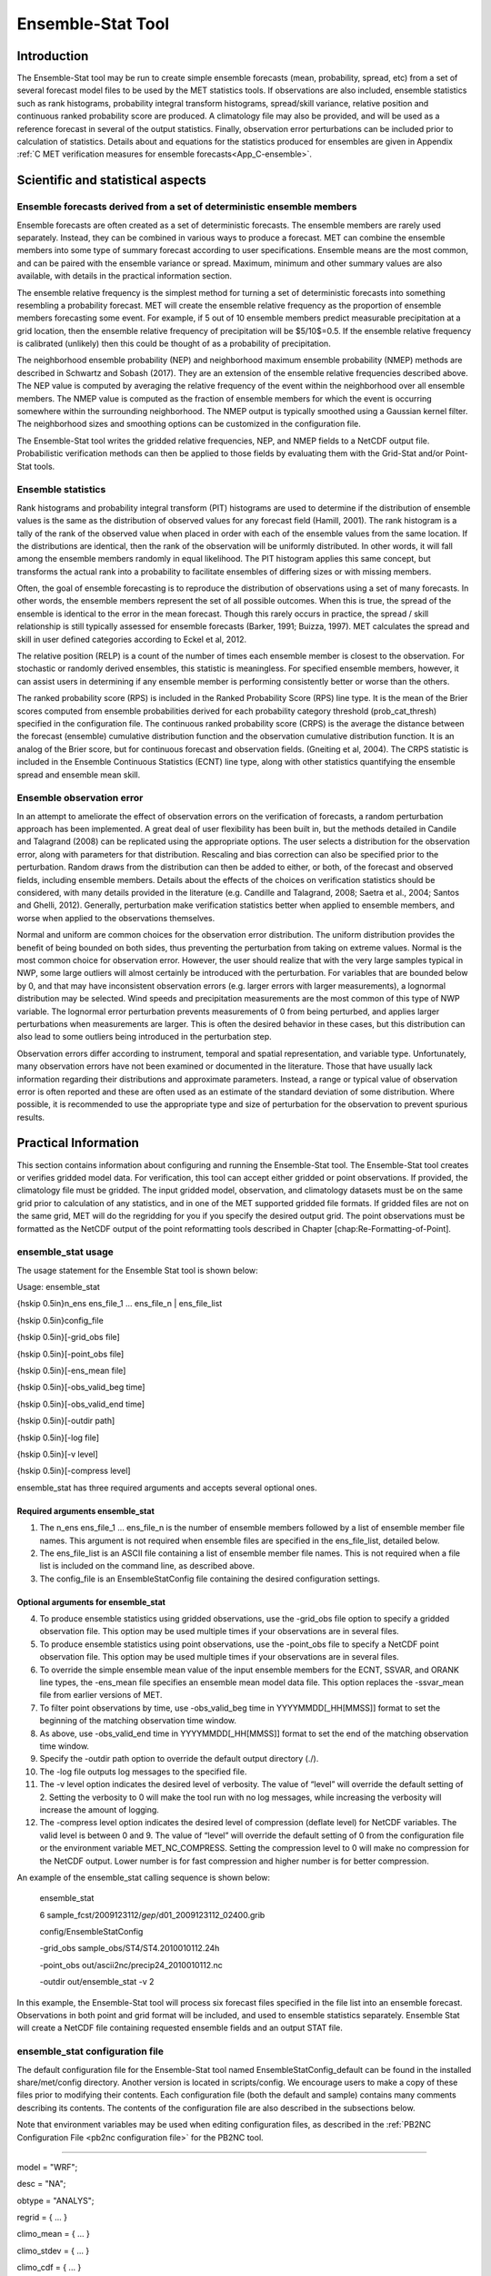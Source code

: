 .. _ensemble-stat:

Ensemble-Stat Tool
==================

Introduction
____________

The Ensemble-Stat tool may be run to create simple ensemble forecasts (mean, probability, spread, etc) from a set of several forecast model files to be used by the MET statistics tools. If observations are also included, ensemble statistics such as rank histograms, probability integral transform histograms, spread/skill variance, relative position and continuous ranked probability score are produced. A climatology file may also be provided, and will be used as a reference forecast in several of the output statistics. Finally, observation error perturbations can be included prior to calculation of statistics. Details about and equations for the statistics produced for ensembles are given in Appendix :ref:`C MET verification measures for ensemble forecasts<App_C-ensemble>`.

Scientific and statistical aspects
__________________________________

Ensemble forecasts derived from a set of deterministic ensemble members
~~~~~~~~~~~~~~~~~~~~~~~~~~~~~~~~~~~~~~~~~~~~~~~~~~~~~~~~~~~~~~~~~~~~~~~

Ensemble forecasts are often created as a set of deterministic forecasts. The ensemble members are rarely used separately. Instead, they can be combined in various ways to produce a forecast. MET can combine the ensemble members into some type of summary forecast according to user specifications. Ensemble means are the most common, and can be paired with the ensemble variance or spread. Maximum, minimum and other summary values are also available, with details in the practical information section.

The ensemble relative frequency is the simplest method for turning a set of deterministic forecasts into something resembling a probability forecast. MET will create the ensemble relative frequency as the proportion of ensemble members forecasting some event. For example, if 5 out of 10 ensemble members predict measurable precipitation at a grid location, then the ensemble relative frequency of precipitation will be $5/10$=0.5. If the ensemble relative frequency is calibrated (unlikely) then this could be thought of as a probability of precipitation.

The neighborhood ensemble probability (NEP) and neighborhood maximum ensemble probability (NMEP) methods are described in Schwartz and Sobash (2017). They are an extension of the ensemble relative frequencies described above. The NEP value is computed by averaging the relative frequency of the event within the neighborhood over all ensemble members. The NMEP value is computed as the fraction of ensemble members for which the event is occurring somewhere within the surrounding neighborhood. The NMEP output is typically smoothed using a Gaussian kernel filter. The neighborhood sizes and smoothing options can be customized in the configuration file.

The Ensemble-Stat tool writes the gridded relative frequencies, NEP, and NMEP fields to a NetCDF output file. Probabilistic verification methods can then be applied to those fields by evaluating them with the Grid-Stat and/or Point-Stat tools.

Ensemble statistics
~~~~~~~~~~~~~~~~~~~

Rank histograms and probability integral transform (PIT) histograms are used to determine if the distribution of ensemble values is the same as the distribution of observed values for any forecast field (Hamill, 2001). The rank histogram is a tally of the rank of the observed value when placed in order with each of the ensemble values from the same location. If the distributions are identical, then the rank of the observation will be uniformly distributed. In other words, it will fall among the ensemble members randomly in equal likelihood. The PIT histogram applies this same concept, but transforms the actual rank into a probability to facilitate ensembles of differing sizes or with missing members.

Often, the goal of ensemble forecasting is to reproduce the distribution of observations using a set of many forecasts. In other words, the ensemble members represent the set of all possible outcomes. When this is true, the spread of the ensemble is identical to the error in the mean forecast. Though this rarely occurs in practice, the spread / skill relationship is still typically assessed for ensemble forecasts (Barker, 1991; Buizza, 1997). MET calculates the spread and skill in user defined categories according to Eckel et al, 2012.

The relative position (RELP) is a count of the number of times each ensemble member is closest to the observation. For stochastic or randomly derived ensembles, this statistic is meaningless. For specified ensemble members, however, it can assist users in determining if any ensemble member is performing consistently better or worse than the others.

The ranked probability score (RPS) is included in the Ranked Probability Score (RPS) line type. It is the mean of the Brier scores computed from ensemble probabilities derived for each probability category threshold (prob_cat_thresh) specified in the configuration file. The continuous ranked probability score (CRPS) is the average the distance between the forecast (ensemble) cumulative distribution function and the observation cumulative distribution function. It is an analog of the Brier score, but for continuous forecast and observation fields. (Gneiting et al, 2004). The CRPS statistic is included in the Ensemble Continuous Statistics (ECNT) line type, along with other statistics quantifying the ensemble spread and ensemble mean skill.

Ensemble observation error
~~~~~~~~~~~~~~~~~~~~~~~~~~

In an attempt to ameliorate the effect of observation errors on the verification of forecasts, a random perturbation approach has been implemented. A great deal of user flexibility has been built in, but the methods detailed in Candile and Talagrand (2008) can be replicated using the appropriate options. The user selects a distribution for the observation error, along with parameters for that distribution. Rescaling and bias correction can also be specified prior to the perturbation. Random draws from the distribution can then be added to either, or both, of the forecast and observed fields, including ensemble members. Details about the effects of the choices on verification statistics should be considered, with many details provided in the literature (e.g. Candille and Talagrand, 2008; Saetra et al., 2004; Santos and Ghelli, 2012). Generally, perturbation make verification statistics better when applied to ensemble members, and worse when applied to the observations themselves.

Normal and uniform are common choices for the observation error distribution. The uniform distribution provides the benefit of being bounded on both sides, thus preventing the perturbation from taking on extreme values. Normal is the most common choice for observation error. However, the user should realize that with the very large samples typical in NWP, some large outliers will almost certainly be introduced with the perturbation. For variables that are bounded below by 0, and that may have inconsistent observation errors (e.g. larger errors with larger measurements), a lognormal distribution may be selected. Wind speeds and precipitation measurements are the most common of this type of NWP variable. The lognormal error perturbation prevents measurements of 0 from being perturbed, and applies larger perturbations when measurements are larger. This is often the desired behavior in these cases, but this distribution can also lead to some outliers being introduced in the perturbation step.

Observation errors differ according to instrument, temporal and spatial representation, and variable type. Unfortunately, many observation errors have not been examined or documented in the literature. Those that have usually lack information regarding their distributions and approximate parameters. Instead, a range or typical value of observation error is often reported and these are often used as an estimate of the standard deviation of some distribution. Where possible, it is recommended to use the appropriate type and size of perturbation for the observation to prevent spurious results.

Practical Information
_____________________

This section contains information about configuring and running the Ensemble-Stat tool. The Ensemble-Stat tool creates or verifies gridded model data. For verification, this tool can accept either gridded or point observations. If provided, the climatology file must be gridded. The input gridded model, observation, and climatology datasets must be on the same grid prior to calculation of any statistics, and in one of the MET supported gridded file formats. If gridded files are not on the same grid, MET will do the regridding for you if you specify the desired output grid. The point observations must be formatted as the NetCDF output of the point reformatting tools described in Chapter [chap:Re-Formatting-of-Point].

ensemble_stat usage
~~~~~~~~~~~~~~~~~~~

The usage statement for the Ensemble Stat tool is shown below:

Usage: ensemble_stat

{\hskip 0.5in}n_ens ens_file_1 ... ens_file_n | ens_file_list

{\hskip 0.5in}config_file

{\hskip 0.5in}[-grid_obs file]

{\hskip 0.5in}[-point_obs file]

{\hskip 0.5in}[-ens_mean file]

{\hskip 0.5in}[-obs_valid_beg time]

{\hskip 0.5in}[-obs_valid_end time]

{\hskip 0.5in}[-outdir path]

{\hskip 0.5in}[-log file]

{\hskip 0.5in}[-v level]

{\hskip 0.5in}[-compress level]

ensemble_stat has three required arguments and accepts several optional ones.

Required arguments ensemble_stat
^^^^^^^^^^^^^^^^^^^^^^^^^^^^^^^^

1. The n_ens ens_file_1 ... ens_file_n is the number of ensemble members followed by a list of ensemble member file names. This argument is not required when ensemble files are specified in the ens_file_list, detailed below.

2. The ens_file_list is an ASCII file containing a list of ensemble member file names. This is not required when a file list is included on the command line, as described above.

3. The config_file is an EnsembleStatConfig file containing the desired configuration settings.

Optional arguments for ensemble_stat
^^^^^^^^^^^^^^^^^^^^^^^^^^^^^^^^^^^^

4. To produce ensemble statistics using gridded observations, use the -grid_obs file option to specify a gridded observation file. This option may be used multiple times if your observations are in several files.


5. To produce ensemble statistics using point observations, use the -point_obs file to specify a NetCDF point observation file. This option may be used multiple times if your observations are in several files.


6. To override the simple ensemble mean value of the input ensemble members for the ECNT, SSVAR, and ORANK line types, the -ens_mean file specifies an ensemble mean model data file. This option replaces the -ssvar_mean file from earlier versions of MET.

7. To filter point observations by time, use -obs_valid_beg time in YYYYMMDD[_HH[MMSS]] format to set the beginning of the matching observation time window.

8. As above, use -obs_valid_end time in YYYYMMDD[_HH[MMSS]] format to set the end of the matching observation time window.

9. Specify the -outdir path option to override the default output directory (./).

10. The -log file outputs log messages to the specified file.

11. The -v level option indicates the desired level of verbosity. The value of “level” will override the default setting of 2. Setting the verbosity to 0 will make the tool run with no log messages, while increasing the verbosity will increase the amount of logging.

12. The -compress level option indicates the desired level of compression (deflate level) for NetCDF variables. The valid level is between 0 and 9. The value of “level” will override the default setting of 0 from the configuration file or the environment variable MET_NC_COMPRESS. Setting the compression level to 0 will make no compression for the NetCDF output. Lower number is for fast compression and higher number is for better compression.

An example of the ensemble_stat calling sequence is shown below:

     ensemble_stat \

     6 sample_fcst/2009123112/*gep*/d01_2009123112_02400.grib \

     config/EnsembleStatConfig \

     -grid_obs sample_obs/ST4/ST4.2010010112.24h \

     -point_obs out/ascii2nc/precip24_2010010112.nc \

     -outdir out/ensemble_stat -v 2

In this example, the Ensemble-Stat tool will process six forecast files specified in the file list into an ensemble forecast. Observations in both point and grid format will be included, and used to ensemble statistics separately. Ensemble Stat will create a NetCDF file containing requested ensemble fields and an output STAT file.

ensemble_stat configuration file
~~~~~~~~~~~~~~~~~~~~~~~~~~~~~~~~

The default configuration file for the Ensemble-Stat tool named EnsembleStatConfig_default can be found in the installed share/met/config directory. Another version is located in scripts/config. We encourage users to make a copy of these files prior to modifying their contents. Each configuration file (both the default and sample) contains many comments describing its contents. The contents of the configuration file are also described in the subsections below.

Note that environment variables may be used when editing configuration files, as described in the :ref:`PB2NC Configuration File <pb2nc configuration file>` for the PB2NC tool.

____________________

model          = "WRF";

desc           = "NA";

obtype         = "ANALYS";

regrid         = { ... }

climo_mean     = { ... }

climo_stdev    = { ... }

climo_cdf      = { ... }

obs_window     = { beg = -5400; end =  5400; }

mask           = { grid = [ "FULL" ]; poly = []; sid = []; }

ci_alpha       = [ 0.05 ];

interp         = { field = BOTH; vld_thresh = 1.0; shape = SQUARE;
                    type = [ { method = NEAREST; width = 1; } ]; }
		    
sid_inc        = [];

sid_exc        = [];

duplicate_flag = NONE;

obs_quality    = [];

obs_summary    = NONE;

obs_perc_value = 50;

message_type_group_map = [...];

output_prefix  = "";

version        = "VN.N";

The configuration options listed above are common to many MET tools and are described in :ref:`Data I/O MET Configuration File Options<Data IO MET Configuration File Options>`.

_____________________

ens = {

ens_thresh = 1.0;

vld_thresh = 1.0;

field = [

       {


name = "APCP";

level = "A03";

cat_thresh = [ >0.0, >=5.0 ];

}

];

}

The ens dictionary defines which ensemble fields should be processed.

When summarizing the ensemble, compute a ratio of the number of valid ensemble fields to the total number of ensemble members. If this ratio is less than the ens_thresh, then quit with an error. This threshold must be between 0 and 1. Setting this threshold to 1 will require that all ensemble members be present to be processed.


When summarizing the ensemble, for each grid point compute a ratio of the number of valid data values to the number of ensemble members. If that ratio is less than vld_thresh, write out bad data. This threshold must be between 0 and 1. Setting this threshold to 1 will require each grid point to contain valid data for all ensemble members.


For each field listed in the forecast field, give the name and vertical or accumulation level, plus one or more categorical thresholds. The thresholds are specified using symbols, as shown above. It is the user's responsibility to know the units for each model variable and to choose appropriate threshold values. The thresholds are used to define ensemble relative frequencies, e.g. a threshold of >=5 can be used to compute the proportion of ensemble members predicting precipitation of at least 5mm at each grid point.

_______________________

nbrhd_prob = {

width      = [ 5 ];

shape      = CIRCLE;

vld_thresh = 0.0;


}


The nbrhd_prob dictionary defines the neighborhoods used to compute NEP and NMEP output.


The neighborhood shape is a SQUARE or CIRCLE centered on the current point, and the width array specifies the width of the square or diameter of the circle as an odd integer. The vld_thresh entry is a number between 0 and 1 specifying the required ratio of valid data in the neighborhood for an output value to be computed.


If ensemble_flag.nep is set to TRUE, NEP output is created for each combination of the categorical threshold (cat_thresh) and neighborhood width specified.

_____________________


nmep_smooth = {

vld_thresh      = 0.0;

shape           = CIRCLE;

gaussian_dx     = 81.27;

gaussian_radius = 120;

type = [

{

method = GAUSSIAN;


width  = 1;

}


];


}


Similar to the interp dictionary, the nmep_smooth dictionary includes a type array of dictionaries to define one or more methods for smoothing the NMEP data. Setting the interpolation method to nearest neighbor (NEAREST) effectively disables this smoothing step.


If ensemble_flag.nmep is set to TRUE, NMEP output is created for each combination of the categorical threshold (cat_thresh), neighborhood width (nbrhd_prob.width), and smoothing method(nmep_smooth.type) specified.

_____________________

obs_thresh = [ NA ];


The obs_thresh entry is an array of thresholds for filtering observation values prior to applying ensemble verification logic. The default setting of NA means that no observations should be filtered out. Verification output will be computed separately for each threshold specified. This option may be set separately for each obs.field entry.

____________________

skip_const = FALSE;


Setting skip_const to true tells Ensemble-Stat to exclude pairs where all the ensemble members and the observation have a constant value. For example, exclude points with zero precipitation amounts from all output line types. This option may be set separately for each obs.field entry. When set to false, constant points are and the observation rank is chosen at random.

____________________


ens_ssvar_bin_size = 1.0;


ens_phist_bin_size = 0.05;


prob_cat_thresh    = [];


Setting up the fcst and obs dictionaries of the configuration file is described in :ref:`Data I/O MET Configuration File Options<Data IO MET Configuration File Options>`. The following are some special consideration for the Ensemble-Stat tool.


The ens and fcst dictionaries do not need to include the same fields. Users may specify any number of ensemble fields to be summarized, but generally there are many fewer fields with verifying observations available. The ens dictionary specifies the fields to be summarized while the fcst dictionary specifies the fields to be verified.


The obs dictionary looks very similar to the fcst dictionary. If verifying against point observations which are assigned GRIB1 codes, the observation section must be defined following GRIB1 conventions. When verifying GRIB1 forecast data, one can easily copy over the forecast settings to the observation dictionary using obs = fcst;. However, when verifying non-GRIB1 forecast data, users will need to specify the fcst and obs sections separately.


The ens_ssvar_bin_size and ens_phist_bin_size specify the width of the categorical bins used to accumulate frequencies for spread-skill-variance or probability integral transform statistics, respectively.


The prob_cat_thresh entry is an array of thresholds to be applied in the computation of the RPS line type. Since these thresholds can change for each variable, they can be specified separately for each fcst.field entry. If left empty but climatology data is provided, the climo_cdf thresholds will be used instead. If not climatology data is provide, and the RPS output line type is requested, then the prob_cat_thresh array must be defined.

__________________

obs_error = {


flag             = FALSE;


dist_type        = NONE;


dist_parm        = [];


inst_bias_scale  = 1.0;


inst_bias_offset = 0.0;


}


The obs_error dictionary controls how observation error information should be handled. This dictionary may be set separately for each obs.field entry. Observation error information can either be specified directly in the configuration file or by parsing information from an external table file. By default, the **MET_BASE/data/table_files/obs_error_table.txt** file is read but this may be overridden by setting the $MET_OBS_ERROR_TABLE environment variable at runtime.


The flag entry toggles the observation error logic on (TRUE) and off (FALSE). When flag is TRUE, random observation error perturbations are applied to the ensemble member values. No perturbation is applied to the observation values but the bias scale and offset values, if specified, are applied.


The dist_type entry may be set to NONE, NORMAL, LOGNORMAL, EXPONENTIAL,CHISQUARED, GAMMA, UNIFORM, or BETA. The default value of NONE indicates that the observation error table file should be used rather than the configuration file settings.


The dist_parm entry is an array of length 1 or 2 specifying the parameters for the distribution selected in dist_type. The GAMMA, UNIFORM, and BETA distributions are defined by two parameters, specified as a comma-separated list (a,b), whereas all other distributions are defined by a single parameter.


The inst_bias_scale and inst_bias_offset entries specify bias scale and offset values that should be applied to observation values prior to perturbing them. These entries enable bias-correction on the fly.


Defining the observation error information in the configuration file is convenient but limited. The random perturbations for all points in the current verification task are drawn from the same distribution. Specifying an observation error table file instead (by setting dist_type = NONE;) provides much finer control, enabling the user to define observation error distribution information and bias-correction logic separately for each observation variable name, message type, PrepBUFR report type, input report type, instrument type, station ID, range of heights, range of pressure levels, and range of values.

_________________

output_flag = {


ecnt  = NONE;


rps   = NONE;


rhist = NONE;


phist = NONE;


orank = NONE;


ssvar = NONE;


relp  = NONE;


}


The output_flag array controls the type of output that is generated. Each flag corresponds to an output line type in the STAT file. Setting the flag to NONE indicates that the line type should not be generated. Setting the flag to STAT indicates that the line type should be written to the STAT file only. Setting the flag to BOTH indicates that the line type should be written to the STAT file as well as a separate ASCII file where the data is grouped by line type. The output flags correspond to the following output line types:


1. ECNT for Continuous Ensemble Statistics

2. RPS for Ranked Probability Score Statistics

3. RHIST for Ranked Histogram Counts

4. PHIST for Probability Integral Transform Histogram Counts

5. ORANK for Ensemble Matched Pair Information when point observations are supplied

6. SSVAR for Binned Spread/Skill Variance Information

7. RELP for Relative Position Counts

_____________________

.. code-block:: none
		
     ensemble_flag = {
          latlon    = TRUE;
	  mean      = TRUE;
	  stdev     = TRUE;
	  minus     = TRUE;
	  plus      = TRUE;
	  min       = TRUE;
	  max       = TRUE;
	  range     = TRUE;
	  vld_count = TRUE;
	  frequency = TRUE;
	  nep       = FALSE;
	  nmep      = FALSE;
	  rank      = TRUE;
	  weight    = FALSE;
      }

The ensemble_flag specifies which derived ensemble fields should be calculated and output. Setting the flag to TRUE produces output of the specified field, while FALSE produces no output for that field type. The flags correspond to the following output line types:

1. Grid Latitude and Longitude Fields

2. Ensemble Mean Field

3. Ensemble Standard Deviation Field

4. Ensemble Mean - One Standard Deviation Field

5. Ensemble Mean + One Standard Deviation Field

6. Ensemble Minimum Field

7. Ensemble Maximum Field

8. Ensemble Range Field

9. Ensemble Valid Data Count

10. Ensemble Relative Frequency for each categorical threshold (cat_thresh) specified. This is an uncalibrated probability forecast.

11. Neighborhood Ensemble Probability for each categorical threshold (cat_thresh) and neighborhood width (nbrhd_prob.width) specified.

12. Neighborhood Maximum Ensemble Probability for each categorical threshold (cat_thresh), neighborhood width (nbrhd_prob.width), and smoothing method (nmep_smooth.type) specified.

13. Observation Ranks for input gridded observations are written to a separate NetCDF output file.

14. The grid area weights applied are written to the Observation Rank output file.

__________________

.. code-block:: none
		
    nc_var_str = "";


The nc_var_str entry specifies a string for each ensemble field and verification task. This string is parsed from each ens.field and obs.field dictionary entry and is used to customize the variable names written to theNetCDF output file. The default is an empty string, meaning that no customization is applied to the output variable names. When the Ensemble-Stat config file contains two fields with the same name and level value, this entry is used to make the resulting variable names unique.

________________

.. code-block:: none

  rng = {
     type = "mt19937";
     seed = "";
     }


The rng group defines the random number generator type and seed to be used. In the case of a tie when determining the rank of an observation, the rank is randomly chosen from all available possibilities. The randomness is determined by the random number generator specified.


The seed variable may be set to a specific value to make the assignment of ranks fully repeatable. When left empty, as shown above, the random number generator seed is chosen automatically which will lead to slightly different bootstrap confidence intervals being computed each time the data is run.


Refer to the description of the boot entry in :ref:`Data I/O MET Configuration File Options<Data IO MET Configuration File Options>` for more details on the random number generator.


ensemble_stat output
~~~~~~~~~~~~~~~~~~~~

ensemble_stat can produce output in STAT, ASCII, and NetCDF formats. The ASCII output duplicates the STAT output but has the data organized by line type. The output files are written to the default output directory or the directory specified by the -outdir command line option.


The output STAT file is named using the following naming convention:


ensemble_stat_PREFIX_YYYYMMDD_HHMMSSV.stat where PREFIX indicates the user-defined output prefix and YYYYMMDD_HHMMSSV indicates the forecast valid time. Note that the forecast lead time is not included in the output file names since it would not be well-defined for time-lagged ensembles. When verifying multiple lead times for the same valid time, users should either write the output to separate directories or specify a output prefix to ensure unique file names.


The output ASCII files are named similarly:


ensemble_stat_PREFIX_YYYYMMDD_HHMMSSV_TYPE.txt where TYPE is one of ecnt, rps, rhist, phist, relp, orank, and ssvar to indicate the line type it contains.


When fields are requested in the ens dictionary of the configuration file or verification against gridded fields is performed, ensemble_stat can produce output NetCDF files using the following naming convention:


ensemble_stat_PREFIX_YYYYMMDD_HHMMSSV_TYPE.nc where TYPE is either ens or orank. The orank NetCDF output file contains gridded fields of observation ranks when the -grid_obs command line option is used. The ens NetCDF output file contains ensemble products derived from the fields requested in the ens dictionary of the configuration file. The Ensemble-Stat tool can calculate any of the following fields from the input ensemble members, as specified in the ensemble_flag dictionary in the configuration file:


Ensemble Mean fields


Ensemble Standard Deviation fields


Ensemble Mean - 1 Standard Deviation fields


Ensemble Mean + 1 Standard Deviation fields


Ensemble Minimum fields


Ensemble Maximum fields


Ensemble Range fields


Ensemble Valid Data Count fields


Ensemble Relative Frequency by threshold fields (e.g. ensemble probabilities)


Neighborhood Ensemble Probability and Neighborhood Maximum Ensemble Probability


Rank for each Observation Value (if gridded observation field provided)


When gridded or point observations are provided, using the -grid_obs and -point_obs command line options, respectively, the Ensemble-Stat tool can compute the following statistics for the fields specified in the fcst and obs dictionaries of the configuration file:


Continuous Ensemble Statistics


Ranked Histograms


Probability Integral Transform (PIT) Histograms


Relative Position Histograms


Spread/Skill Variance


Ensemble Matched Pair information


The format of the STAT and ASCII output of the Ensemble-Stat tool are described below.

.. _table_ES_header_info_es_out:

.. list-table:: Table 9.1 Header information for each file ensemble-stat outputs
  :widths: auto
  :header-rows: 2

  * - HEADER
    - 
    - 
  * - Column Number
    - Header Column Name
    - Description
  * - 1
    - VERSION
    - Version number
  * - 2
    - MODEL
    - User provided text string designating model name
  * - 3
    - DESC
    - User provided text string describing the verification task
  * - 4
    - FCST_LEAD
    - Forecast lead time in HHMMSS format
  * - 5
    - FCST_VALID_BEG
    - Forecast valid start time in YYYYMMDD_HHMMSS format
  * - 6
    - FCST_VALID_END
    - Forecast valid end time in YYYYMMDD_HHMMSS format
  * - 7
    - OBS_LEAD
    - Observation lead time in HHMMSS format
  * - 8
    - OBS_VALID_BEG
    - Observation valid start time in YYYYMMDD_HHMMSS format
  * - 9
    - OBS_VALID_END
    - Observation valid end time in YYYYMMDD_HHMMSS format
  * - 10
    - FCST_VAR
    - Model variable
  * - 11
    - FCST_UNITS
    - Units for model variable
  * - 12
    - FCST_LEV
    - Selected Vertical level for forecast
  * - 13
    - OBS_VAR
    - Observation variable
  * - 14
    - OBS_UNITS
    - Units for observation variable
  * - 15
    - OBS_LEV
    - Selected Vertical level for observations
  * - 16
    - OBTYPE
    - Type of observation selected
  * - 17
    - VX_MASK
    - Verifying masking region indicating the masking grid or polyline region applied
  * - 18
    - INTERP_MTHD
    - Interpolation method applied to forecasts
  * - 19
    - INTERP_PNTS
    - Number of points used in interpolation method
  * - 20
    - FCST_THRESH
    - The threshold applied to the forecast
  * - 21
    - OBS_THRESH
    - The threshold applied to the observations
  * - 22
    - COV_THRESH
    - The minimum fraction of valid ensemble members required to calculate statistics.
  * - 23
    - ALPHA
    - Error percent value used in confidence intervals
  * - 24
    - LINE_TYPE
    - Output line types are listed in :ref:`table_ES_header_info_es_out_RHIST` through :ref:`table_ES_header_info_es_out_SSVAR`.

.. _table_ES_header_info_es_out_ECNT:

.. list-table:: Table 9.2 Format information for ECNT (Ensemble Continuous Statistics) output line type.
  :widths: auto
  :header-rows: 2

  * - ECNT OUTPUT FORMAT
    - 
    - 
  * - Column Number
    - ECNT Column Name
    - Description
  * - 24
    - ECNT
    - Ensemble Continuous Statistics line type
  * - 25
    - TOTAL
    - Count of observations
  * - 26
    - N_ENS
    - Number of ensemble values
  * - 27
    - CRPS
    - The Continuous Ranked Probability Score
  * - 28
    - CRPSS
    - The ContinuousRanked Probability Skill Score
  * - 29
    - IGN
    - The Ignorance Score
  * - 30
    - ME
    - The Mean Error of the ensemble mean (unperturbed or supplied)
  * - 31
    - RMSE
    - The Root Mean Square Error of the ensemble mean (unperturbed or supplied)
  * - 32
    - SPREAD
    - The square root of the mean of the variance of the unperturbed ensemble member values at each observation location
  * - 33
    - ME_OERR
    - The Mean Error of the PERTURBED ensemble mean (e.g. with Observation Error)
  * - 34
    - RMSE_OERR
    - The Root Mean Square Error of the PERTURBED ensemble mean (e.g. with Observation Error)
  * - 35
    - SPREAD_OERR
    - The square root of the mean of the variance of the PERTURBED ensemble member values (e.g. with Observation Error) at each observation location
  * - 36
    - SPREAD_PLUS_OERR
    - The square root of the sum of unperturbed ensemble variance and the observation error variance

.. _table_ES_header_info_es_out_RPS:
      
.. list-table:: Table 9.3 Format information for RPS (Ranked Probability Score) output line type.
  :widths: auto
  :header-rows: 2

  * - RPS OUTPUT FORMAT
    - 
    - 
  * - Column Number
    - RPS Column Name
    - Description
  * - 24
    - RPS
    - Ranked Probability Score line type
  * - 25
    - TOTAL
    - Count of observations
  * - 26
    - N_PROB
    - Number of probability thresholds (i.e. number of ensemble members in Ensemble-Stat)
  * - 27
    - RPS_REL
    - RPS Reliability, mean of the reliabilities for each RPS threshold
  * - 28
    - RPS_RES
    - RPS Resolution, mean of the resolutions for each RPS threshold
  * - 29
    - RPS_UNC
    - RPS Uncertainty, mean of the uncertainties for each RPS threshold
  * - 30
    - RPS
    - Ranked Probability Score, mean of the Brier Scores for each RPS threshold
  * - 31
    - RPSS
    - Ranked Probability Skill Score relative to external climatology
  * - 32
    - RPSS_SMPL
    - Ranked Probability Skill Score relative to sample climatology

.. _table_ES_header_info_es_out_RHIST:
      
.. list-table:: Table 9.4 Format information for RHIST (Ranked Histogram) output line type.
  :widths: auto
  :header-rows: 2

  * - RHIST OUTPUT FORMAT
    - 
    - 
  * - Column Number
    - RHIST Column Name
    - Description
  * - 24
    - RHIST
    - Ranked Histogram line type
  * - 25
    - TOTAL
    - Count of observations
  * - 26
    - N_RANK
    - Number of possible ranks for observation
  * - 27
    - RANK_i
    - Count of observations with the i-th rank (repeated)

.. _table_ES_header_info_es_out_PHIST:
      
.. list-table:: Table 9.5 Format information for PHIST (Probability Integral Transform Histogram) output line type.
  :widths: auto
  :header-rows: 2

  * - PHIST OUTPUT FORMAT
    - 
    - 
  * - Column Number
    - PHIST Column Name
    - Description
  * - 24
    - PHIST
    - Probability Integral Transform line type
  * - 25
    - TOTAL
    - Count of observations
  * - 26
    - BIN_SIZE
    - Probability interval width
  * - 27
    - N_BIN
    - Total number of probability intervals
  * - 28
    - BIN_i
    - Count of observations in the ith probability bin (repeated)

.. _table_ES_header_info_es_out_RELP:

.. list-table:: Table 9.6 Format information for RELP (Relative Position) output line type.
  :widths: auto
  :header-rows: 2

  * - RELP OUTPUT FORMAT
    - 
    - 
  * - Column Number
    - RELP Column Name
    - Description
  * - 24
    - RELP
    - Relative Position line type
  * - 25
    - TOTAL
    - Count of observations
  * - 26
    - N_ENS
    - Number of ensemble members
  * - 27
    - RELP_i
    - Number of times the i-th ensemble member's value was closest to the observation (repeated). When n members tie, 1/n is assigned to each member.

.. _table_ES_header_info_es_out_ORANK:
      
.. list-table:: Table 9.7 Format information for ORANK (Observation Rank) output line type.
  :widths: auto
  :header-rows: 2

  * - ORANK OUTPUT FORMAT
    - 
    - 
  * - Column Number
    - ORANK Column Name
    - Description
  * - 24
    - ORANK
    - Observation Rank line type
  * - 25
    - TOTAL
    - Count of observations
  * - 26
    - INDEX
    - Line number in ORANK file
  * - 27
    - OBS_SID
    - Station Identifier
  * - 28
    - OBS_LAT
    - Latitude of the observation
  * - 29
    - OBS_LON
    - Longitude of the observation
  * - 30
    - OBS_LVL
    - Level of the observation
  * - 31
    - OBS_ELV
    - Elevation of the observation
  * - 32
    - OBS
    - Value of the observation
  * - 33
    - PIT
    - Probability Integral Transform
  * - 34
    - RANK
    - Rank of the observation
  * - 35
    - N_ENS_VLD
    - Number of valid ensemble values
  * - 36
    - N_ENS
    - Number of ensemble values
  * - 37
    - ENS_i
    - Value of the ith ensemble member (repeated)
  * - Last-6
    - OBS_QC
    - Quality control string for the observation
  * - Last-5
    - ENS_MEAN
    - The unperturbed ensemble mean value
  * - Last-4
    - CLIMO
    - The value of the inluded climatology
  * - Last-3
    - SPREAD
    - The spread (standard deviation) of the unperturbed ensemble member values
  * - Last-2
    - ENS_MEAN _OERR
    - The PERTURBED ensemble mean (e.g. with Observation Error).
  * - Last-1
    - SPREAD_OERR
    - The spread (standard deviation) of the PERTURBED ensemble member values (e.g. with Observation Error).
  * - Last
    - SPREAD_PLUS_OERR
    - The square root of the sum of the unperturbed ensemble variance and the observation error variance.

      
.. role:: raw-html(raw)
    :format: html

.. _table_ES_header_info_es_out_SSVAR:	     

.. list-table:: Table 9.8 Format information for SSVAR (Spread/Skill Variance) output line type.
  :widths: auto
  :header-rows: 2

  * - SSVAR OUTPUT FORMAT
    - 
    - 
  * - Column Number
    - SSVAR Column Name
    - Description
  * - 24
    - SSVAR
    - Spread/Skill Variance line type
  * - 25
    - TOTAL
    - Count of observations
  * - 26
    - N_BIN
    - Number of bins for current forecast run
  * - 27
    - BIN_i
    - Index of the current bin
  * - 28
    - BIN_N
    - Number of points in bin i
  * - 29
    - VAR_MIN
    - Minimum variance
  * - 30
    - VAR_MAX
    - Maximum variance
  * - 31
    - VAR_MEAN
    - Average variance
  * - 32
    - FBAR
    - Average forecast value
  * - 33
    - OBAR
    - Average observed value
  * - 34
    - FOBAR
    - Average product of forecast and observation
  * - 35
    - FFBAR
    - Average of forecast squared
  * - 36
    - OOBAR
    - Average of observation squared
  * - 37-38
    - FBAR_NCL, :raw-html:`<br />` FBAR_NCU
    - Mean forecast normal upper and lower confidence limits
  * - 39-41
    - FSTDEV, :raw-html:`<br />` FSTDEV_NCL, :raw-html:`<br />` FSTDEV_NCU
    - Standard deviation of the error including normal upper and lower confidence limits
  * - 42-43
    - OBAR_NCL, :raw-html:`<br />` OBAR_NCU
    - Mean observation normal upper and lower confidence limits
  * - 44-46
    - OSTDEV, :raw-html:`<br />` OSTDEV_NCL, :raw-html:`<br />` OSTDEV_NCU
    - Standard deviation of the error including normal upper and lower confidence limits
  * - 47-49
    - PR_CORR, :raw-html:`<br />` PR_CORR_NCL, :raw-html:`<br />` PR_CORR_NCU
    - Pearson correlation coefficient including normal upper and lower confidence limits
  * - 50-52
    - ME, :raw-html:`<br />` ME_NCL, :raw-html:`<br />` ME_NCU
    - Mean error including normal upper and lower confidence limits
  * - 53-55
    - ESTDEV, :raw-html:`<br />` ESTDEV_NCL, :raw-html:`<br />` ESTDEV_NCU
    - Standard deviation of the error including normal upper and lower confidence limits
  * - 56
    - MBIAS
    - Magnitude bias
  * - 57
    - MSE
    - Mean squared error
  * - 58
    - BCMSE
    - Bias corrected root mean squared error
  * - 59
    - RMSE
    - Root mean squared error

